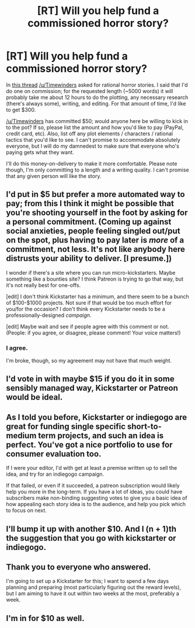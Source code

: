 #+TITLE: [RT] Will you help fund a commissioned horror story?

* [RT] Will you help fund a commissioned horror story?
:PROPERTIES:
:Author: eaglejarl
:Score: 10
:DateUnix: 1412337846.0
:DateShort: 2014-Oct-03
:END:
In [[http://www.reddit.com/r/rational/comments/2hoef9/any_good_rational_horror_stories/][this thread]] [[/u/Timewinders]] asked for rational horror stories. I said that I'd do one on commission; for the requested length (~5000 words) it will probably take me about 12 hours to do the plotting, any necessary research (there's always some), writing, and editing. For that amount of time, I'd like to get $300.

[[/u/Timewinders]] has committed $50; would anyone here be willing to kick in to the pot? If so, please list the amount and how you'd like to pay (PayPal, credit card, etc). Also, list off any plot elements / characters / rational tactics that you'd like to see. I can't promise to accommodate absolutely everyone, but I will do my damnedest to make sure that everyone who's paying gets what they want.

I'll do this money-on-delivery to make it more comfortable. Please note though, I'm only committing to a length and a writing quality. I can't promise that any given person will like the story.


** I'd put in $5 but prefer a more automated way to pay; from this I think it might be possible that you're shooting yourself in the foot by asking for a personal commitment. (Coming up against social anxieties, people feeling singled out/put on the spot, plus having to pay later is /more/ of a commitment, not less. It's not like anybody here distrusts your ability to deliver. [I presume.])

I wonder if there's a site where you can run micro-kickstarters. Maybe something like a bounties site? I think Patreon is trying to go that way, but it's not really best for one-offs.

[edit] I don't think Kickstarter has a minimum, and there seem to be a bunch of $100-$1000 projects. Not sure if that would be too much effort for you/for the occasion? I don't think every Kickstarter needs to be a professionally-designed /campaign/.

[edit] Maybe wait and see if people agree with this comment or not. (People: if you agree, or disagree, please comment! Your voice matters!)
:PROPERTIES:
:Author: FeepingCreature
:Score: 8
:DateUnix: 1412350288.0
:DateShort: 2014-Oct-03
:END:

*** I agree.

I'm broke, though, so my agreement may not have that much weight.
:PROPERTIES:
:Author: MugaSofer
:Score: 2
:DateUnix: 1412447821.0
:DateShort: 2014-Oct-04
:END:


** I'd vote in with maybe $15 if you do it in some sensibly managed way, Kickstarter or Patreon would be ideal.
:PROPERTIES:
:Author: Jello_Raptor
:Score: 4
:DateUnix: 1412360360.0
:DateShort: 2014-Oct-03
:END:


** As I told you before, Kickstarter or indiegogo are great for funding single specific short-to-medium term projects, and such an idea is perfect. You've got a nice portfolio to use for consumer evaluation too.

If I were your editor, I'd with get at least a premise written up to sell the idea, and try for an indiegogo campaign.

If that failed, or even if it succeeded, a patreon subscription would likely help you more in the long-term. If you have a lot of ideas, you could have subscribers make non-binding suggesting votes to give you a basic idea of how appealing each story idea is to the audience, and help you pick which to focus on next.
:PROPERTIES:
:Author: Prezombie
:Score: 3
:DateUnix: 1412360409.0
:DateShort: 2014-Oct-03
:END:


** I'll bump it up with another $10. And I (n + 1)th the suggestion that you go with kickstarter or indiegogo.
:PROPERTIES:
:Author: faul_sname
:Score: 3
:DateUnix: 1412370596.0
:DateShort: 2014-Oct-04
:END:


** Thank you to everyone who answered.

I'm going to set up a Kickstarter for this; I want to spend a few days planning and preparing (most particularly figuring out the reward levels), but I am aiming to have it out within two weeks at the most, preferably a week.
:PROPERTIES:
:Author: eaglejarl
:Score: 2
:DateUnix: 1412481610.0
:DateShort: 2014-Oct-05
:END:


** I'm in for $10 as well.
:PROPERTIES:
:Author: ciderk
:Score: 1
:DateUnix: 1412373463.0
:DateShort: 2014-Oct-04
:END:
